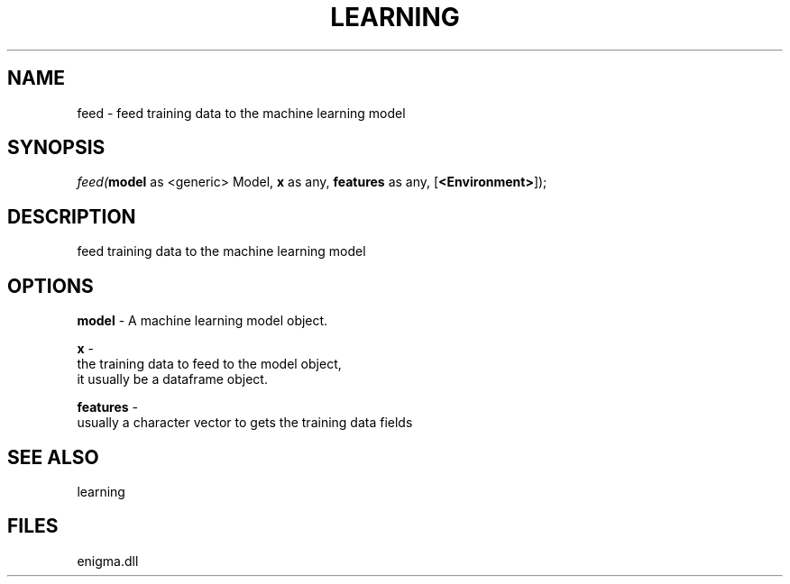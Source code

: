 .\" man page create by R# package system.
.TH LEARNING 1 2000-Jan "feed" "feed"
.SH NAME
feed \- feed training data to the machine learning model
.SH SYNOPSIS
\fIfeed(\fBmodel\fR as <generic> Model, 
\fBx\fR as any, 
\fBfeatures\fR as any, 
..., 
[\fB<Environment>\fR]);\fR
.SH DESCRIPTION
.PP
feed training data to the machine learning model
.PP
.SH OPTIONS
.PP
\fBmodel\fB \fR\- A machine learning model object. 
.PP
.PP
\fBx\fB \fR\- 
 the training data to feed to the model object, 
 it usually be a dataframe object.
. 
.PP
.PP
\fBfeatures\fB \fR\- 
 usually a character vector to gets the training data fields
. 
.PP
.SH SEE ALSO
learning
.SH FILES
.PP
enigma.dll
.PP
